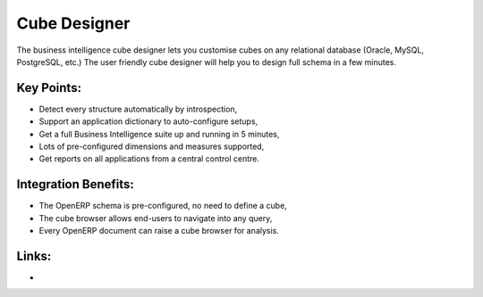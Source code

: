 Cube Designer
=============

The business intelligence cube designer lets you customise cubes on any
relational database (Oracle, MySQL, PostgreSQL, etc.) The user friendly cube
designer will help you to design full schema in a few minutes.

.. raw:: html
 
 <a target="_blank" href="../images/cube_designer_screenshot.png"><img src="../images_small/cube_designer_screenshot.png" class="screenshot" /></a>

Key Points:
-----------

* Detect every structure automatically by introspection,
* Support an application dictionary to auto-configure setups,
* Get a full Business Intelligence suite up and running in 5 minutes,
* Lots of pre-configured dimensions and measures supported,
* Get reports on all applications from a central control centre.

Integration Benefits:
---------------------

* The OpenERP schema is pre-configured, no need to define a cube,
* The cube browser allows end-users to navigate into any query,
* Every OpenERP document can raise a cube browser for analysis.

Links:
------

*  .. raw:: html
  
    <a target="_blank" href="http://www.openobject.com">Open Object</a>
